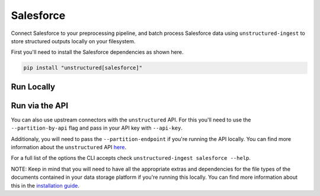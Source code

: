 Salesforce
==========
Connect Salesforce to your preprocessing pipeline, and batch process Salesforce data using ``unstructured-ingest`` to store structured outputs locally on your filesystem. 

First you'll need to install the Salesforce dependencies as shown here.

.. code:: shell

  pip install "unstructured[salesforce]"

Run Locally
-----------

.. tabs::

   .. tab:: Shell

      .. code:: shell

        unstructured-ingest \
          salesforce \
          --salesforce-username "$SALESFORCE_USERNAME" \
          --salesforce-consumer-key "$SALESFORCE_CONSUMER_KEY" \
          --salesforce-private-key-path "$SALESFORCE_PRIVATE_KEY_PATH" \
          --salesforce-categories "EmailMessage,Account,Lead,Case,Campaign" \
          --structured-output-dir salesforce-output \
          --num-processes 2 \
          --recursive \
          --verbose 

   .. tab:: Python

      .. code:: python

        import subprocess

        command = [
          "unstructured-ingest",
          "salesforce",
          "--salesforce-username" "$SALESFORCE_USERNAME"
          "--salesforce-consumer-key" "$SALESFORCE_CONSUMER_KEY"
          "--salesforce-private-key-path" "$SALESFORCE_PRIVATE_KEY_PATH"
          "--salesforce-categories" "EmailMessage,Account,Lead,Case,Campaign"
          "--structured-output-dir" "salesforce-output"
          "--box_app_config", "$BOX_APP_CONFIG_PATH"
          "--remote-url", "box://utic-test-ingest-fixtures"
          "--structured-output-dir", "box-output"
          "--num-processes", "2"
          "--recursive",
          "--verbose",
        ]

        # Run the command
        process = subprocess.Popen(command, stdout=subprocess.PIPE)
        output, error = process.communicate()

        # Print output
        if process.returncode == 0:
            print('Command executed successfully. Output:')
            print(output.decode())
        else:
            print('Command failed. Error:')
            print(error.decode())

Run via the API
---------------

You can also use upstream connectors with the ``unstructured`` API. For this you'll need to use the ``--partition-by-api`` flag and pass in your API key with ``--api-key``. 

.. tabs::

   .. tab:: Shell

      .. code:: shell

        unstructured-ingest \
          salesforce \
          --salesforce-username "$SALESFORCE_USERNAME" \
          --salesforce-consumer-key "$SALESFORCE_CONSUMER_KEY" \
          --salesforce-private-key-path "$SALESFORCE_PRIVATE_KEY_PATH" \
          --salesforce-categories "EmailMessage,Account,Lead,Case,Campaign" \
          --structured-output-dir salesforce-output \
          --num-processes 2 \
          --recursive \
          --verbose 
          --partition-by-api \
          --api-key "<UNSTRUCTURED-API-KEY>"

   .. tab:: Python

      .. code:: python

        import subprocess

        command = [
          "unstructured-ingest",
          "salesforce",
          "--salesforce-username" "$SALESFORCE_USERNAME"
          "--salesforce-consumer-key" "$SALESFORCE_CONSUMER_KEY"
          "--salesforce-private-key-path" "$SALESFORCE_PRIVATE_KEY_PATH"
          "--salesforce-categories" "EmailMessage,Account,Lead,Case,Campaign"
          "--structured-output-dir" "salesforce-output"
          "--box_app_config", "$BOX_APP_CONFIG_PATH"
          "--remote-url", "box://utic-test-ingest-fixtures"
          "--structured-output-dir", "box-output"
          "--num-processes", "2"
          "--recursive",
          "--verbose",
          "--partition-by-api",
          "--api-key", "<UNSTRUCTURED-API-KEY>",
        ]

        # Run the command
        process = subprocess.Popen(command, stdout=subprocess.PIPE)
        output, error = process.communicate()

        # Print output
        if process.returncode == 0:
            print('Command executed successfully. Output:')
            print(output.decode())
        else:
            print('Command failed. Error:')
            print(error.decode())

Additionaly, you will need to pass the ``--partition-endpoint`` if you're running the API locally. You can find more information about the ``unstructured`` API `here <https://github.com/Unstructured-IO/unstructured-api>`_.

For a full list of the options the CLI accepts check ``unstructured-ingest salesforce --help``.

NOTE: Keep in mind that you will need to have all the appropriate extras and dependencies for the file types of the documents contained in your data storage platform if you're running this locally. You can find more information about this in the `installation guide <https://unstructured-io.github.io/unstructured/installing.html>`_.
